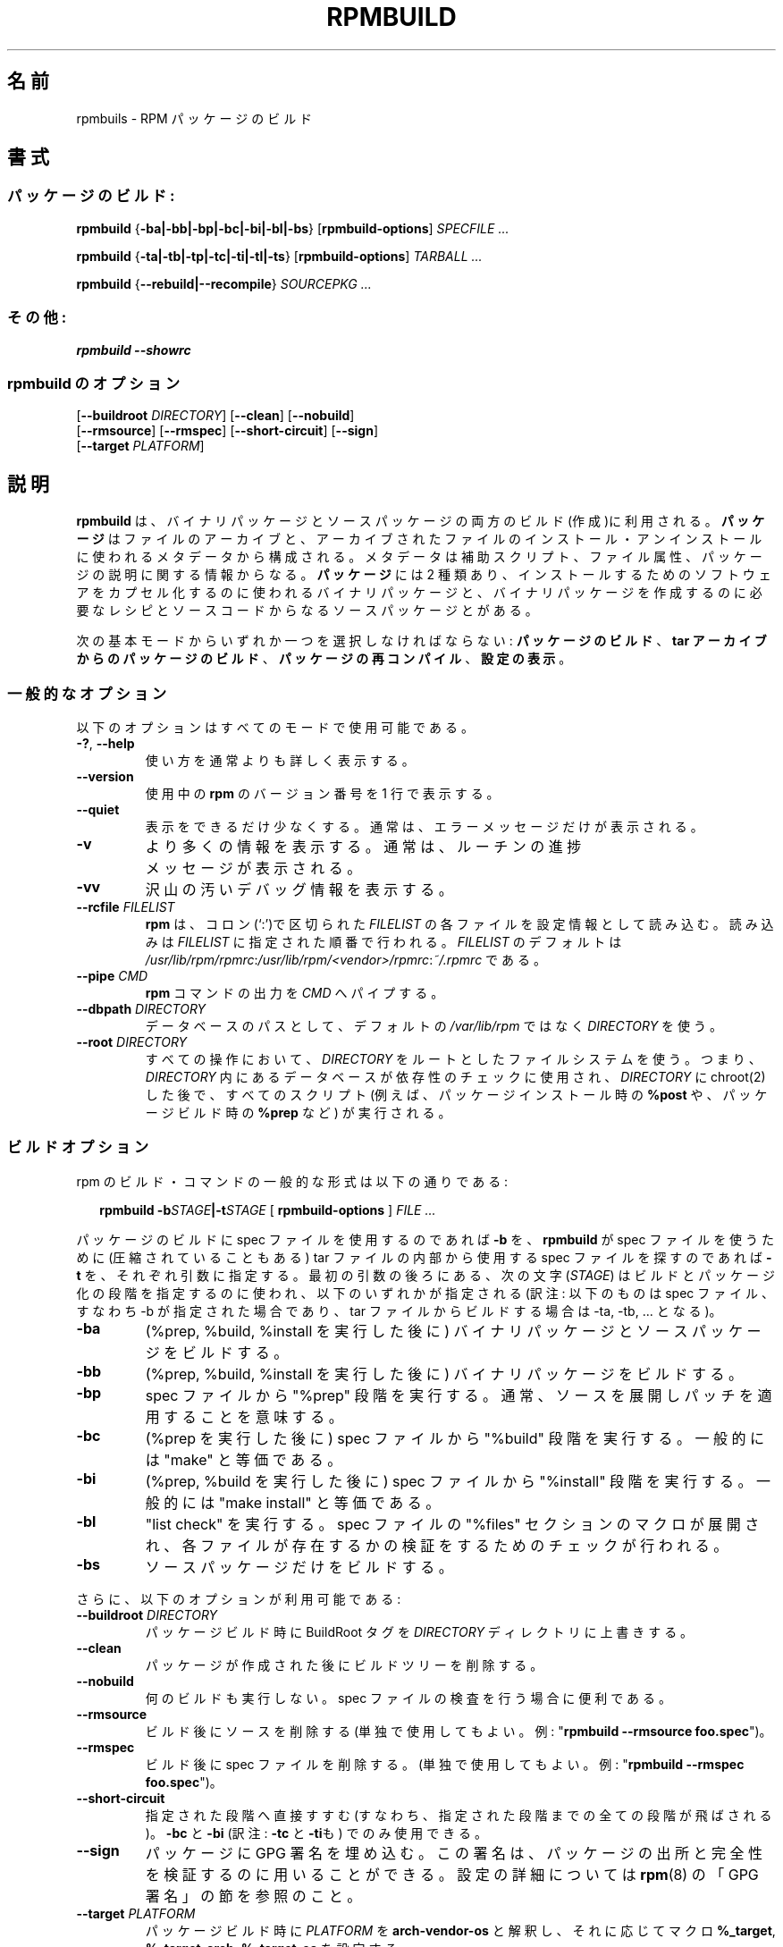 .\" This manpage has been automatically generated by docbook2man 
.\" from a DocBook document.  This tool can be found at:
.\" <http://shell.ipoline.com/~elmert/comp/docbook2X/> 
.\" Please send any bug reports, improvements, comments, patches, 
.\" etc. to Steve Cheng <steve@ggi-project.org>.
.\"
.\" This program is free software; you can redistribute it and/or modify
.\" it under the terms of the GNU General Public License as published by
.\" the Free Software Foundation; either version 2, or (at your option)
.\" any later version.
.\"
.\" This program is distributed in the hope that it will be useful,
.\" but WITHOUT ANY WARRANTY; without even the implied warranty of
.\" MERCHANTABILITY or FITNESS FOR A PARTICULAR PURPOSE.  See the
.\" GNU General Public License for more details.
.\"
.\" You should have received a copy of the GNU General Public License
.\" along with this program; if not, write to the Free Software
.\" Foundation, Inc., 59 Temple Place - Suite 330, Boston, MA 02111-1307, 
.\" USA.
.\"
.\" Japanese Version Copyright (C) 2003 System Design and Research
.\" Institute Co.,Ltd. All rights reserved.
.\"
.\" Translated 14 March 2003 by
.\"   System Design and Research Institute Co.,Ltd. <info@sdri.co.jp>
.\"
.TH "RPMBUILD" "8" "09 June 2002" "Red Hat, Inc."
.SH 名前
rpmbuils \- RPM パッケージのビルド
.SH 書式
.SS パッケージのビルド:
\fBrpmbuild\fR {\fB-ba|-bb|-bp|-bc|-bi|-bl|-bs\fR} [\fBrpmbuild-options\fR] \fB\fISPECFILE\fB\fR\fI ...\fR

\fBrpmbuild\fR {\fB-ta|-tb|-tp|-tc|-ti|-tl|-ts\fR} [\fBrpmbuild-options\fR] \fB\fITARBALL\fB\fR\fI ...\fR

\fBrpmbuild\fR {\fB--rebuild|--recompile\fR} \fB\fISOURCEPKG\fB\fR\fI ...\fR
.SS その他:
\fBrpmbuild\fR \fB--showrc\fR
.SS rpmbuild のオプション
  [\fB--buildroot \fIDIRECTORY\fB\fR] [\fB--clean\fR] [\fB--nobuild\fR]
  [\fB--rmsource\fR] [\fB--rmspec\fR] [\fB--short-circuit\fR] [\fB--sign\fR]
  [\fB--target \fIPLATFORM\fB\fR]
.SH 説明
.B rpmbuild
は、バイナリパッケージとソースパッケージの両方のビルド(作成)に利用される。
.B パッケージ
はファイルのアーカイブと、アーカイブされたファイルの
インストール・アンインストールに使われるメタデータから構成される。
メタデータは補助スクリプト、ファイル属性、
パッケージの説明に関する情報からなる。
.B パッケージ
には 2 種類あり、
インストールするためのソフトウェアをカプセル化するのに使われるバイナリ
パッケージと、バイナリパッケージを作成するのに必要なレシピとソースコード
からなるソースパッケージとがある。
.PP
次の基本モードからいずれか一つを選択しなければならない:
.BR パッケージのビルド 、 "tar アーカイブからのパッケージのビルド" 、
.BR パッケージの再コンパイル 、 設定の表示 。
.SS 一般的なオプション
以下のオプションはすべてのモードで使用可能である。
.TP
.BR \-? ", " \-\-help
使い方を通常よりも詳しく表示する。
.TP
\fB\-\-version\fR
使用中の
.B rpm
のバージョン番号を 1 行で表示する。
.TP
\fB\-\-quiet\fR
表示をできるだけ少なくする。
通常は、エラーメッセージだけが表示される。
.TP
\fB\-v\fR
より多くの情報を表示する。
通常は、ルーチンの進捗メッセージが表示される。
.TP
\fB\-vv\fR
沢山の汚いデバッグ情報を表示する。
.TP
.BI \-\-rcfile " FILELIST"
.B rpm
は、コロン(`:')で区切られた
.I FILELIST
の各ファイルを設定情報として読み込む。
読み込みは
.I FILELIST
に指定された順番で行われる。
.I FILELIST
のデフォルトは
.IR /usr/lib/rpm/rpmrc : /usr/lib/rpm/<vendor>/rpmrc : ~/.rpmrc
である。
.TP
.BI \-\-pipe  " CMD"
.B rpm
コマンドの出力を
.I CMD
へパイプする。
.TP
.BI \-\-dbpath " DIRECTORY"
データベースのパスとして、デフォルトの
.I /var/lib/rpm
ではなく
.I DIRECTORY
を使う。
.TP
.BI \-\-root " DIRECTORY"
.\" motoki: after 以下が will be used for 〜 にかかるのかが不明。
.\" motoki: will be run にだけかかるのだと思いますが・・・
すべての操作において、
.I DIRECTORY
をルートとしたファイルシステムを使う。
つまり、
.I DIRECTORY
内にあるデータベースが依存性のチェックに使用され、
.I DIRECTORY
に chroot(2) した後で、すべてのスクリプト
(例えば、パッケージインストール時の
.B %post
や、パッケージビルド時の
.B %prep
など) が実行される。
.SS ビルドオプション
rpm のビルド・コマンドの一般的な形式は以下の通りである:
.RS 0.2i
.PP
.B rpmbuild
.BI \-b STAGE |\-t STAGE
.RB "[ " rpmbuild\-options " ]"
.I "FILE ..."
.RE
.PP
パッケージのビルドに spec ファイルを使用するのであれば
.B \-b
を、
.B rpmbuild
が spec ファイルを使うために (圧縮されていることもある) tar ファイルの
内部から使用する spec ファイルを探すのであれば
.B \-t
を、それぞれ引数に指定する。
最初の引数の後ろにある、次の文字
.RI ( STAGE )
はビルドとパッケージ化の段階を指定するのに使われ、
以下のいずれかが指定される
(訳注: 以下のものは spec ファイル、すなわち \-b が指定された場合であり、
tar ファイルからビルドする場合は \-ta, \-tb, ... となる)。
.TP
\fB\-ba\fR
(%prep, %build, %install を実行した後に)
バイナリパッケージとソースパッケージをビルドする。
.TP
\fB\-bb\fR
(%prep, %build, %install を実行した後に)
バイナリパッケージをビルドする。
.TP
\fB\-bp\fR
spec ファイルから "%prep" 段階を実行する。
通常、ソースを展開しパッチを適用することを意味する。
.TP
\fB\-bc\fR
(%prep を実行した後に)
spec ファイルから "%build" 段階を実行する。
一般的には "make" と等価である。
.TP
\fB\-bi\fR
(%prep, %build を実行した後に)
spec ファイルから "%install" 段階を実行する。
一般的には "make install" と等価である。
.TP
\fB\-bl\fR
"list check" を実行する。
spec ファイルの "%files" セクションのマクロが展開され、
各ファイルが存在するかの検証をするためのチェックが行われる。
.TP
\fB\-bs\fR
ソースパッケージだけをビルドする。
.PP
さらに、以下のオプションが利用可能である:
.TP
.BI \-\-buildroot " DIRECTORY"
パッケージビルド時に BuildRoot タグを
.I DIRECTORY
ディレクトリに上書きする。
.TP
\fB\-\-clean\fR
パッケージが作成された後にビルドツリーを削除する。
.TP
\fB\-\-nobuild\fR
何のビルドも実行しない。spec ファイルの検査を行う場合に便利である。
.TP
\fB\-\-rmsource\fR
ビルド後にソースを削除する
(単独で使用してもよい。例: "\fBrpmbuild \-\-rmsource foo.spec\fR")。
.TP
\fB\-\-rmspec\fR
ビルド後に spec ファイルを削除する。
(単独で使用してもよい。例: "\fBrpmbuild \-\-rmspec foo.spec\fR")。
.TP
\fB\-\-short\-circuit\fR
指定された段階へ直接すすむ(すなわち、指定された段階までの全ての段階が
飛ばされる)。
.B \-bc
と
.B \-bi
(訳注:
.B \-tc
と
.BR \-ti も)
でのみ使用できる。
.TP
\fB\-\-sign\fR
パッケージに GPG 署名を埋め込む。
この署名は、パッケージの出所と完全性を検証するのに用いることができる。
設定の詳細については
.BR rpm (8)
の「GPG 署名」の節を参照のこと。
.TP
.BI \-\-target " PLATFORM"
パッケージビルド時に
.I PLATFORM
を
.B arch-vendor-os
と解釈し、それに応じてマクロ
.BR %_target ,
.BR %_target_arch ,
.B %_target_os
を設定する。
.SS ビルドと再コンパイルのオプション
rpm を使ってビルドするには、他にも 2 つのやり方がある。
.RS 0.2i
.PP
.BI "rpmbuild \-\-rebuild|\-\-recompile" " SOURCEPKG ..."
.RE
.PP 
この方法で起動された場合、
.B rpmbuild
は指定されたソースパッケージをインストールし、
準備、コンパイル、インストールを行う。
さらに、
.B \-\-rebuild
の場合、新たなバイナリパッケージをビルドする。ビルドか完了したら
ビルドディレクトリは
.RB ( \-\-clean
を指定した場合と同様に)削除され、
パッケージのソースと spec ファイルも削除される。
.SS "SHOWRC"
コマンド
.RS .02i
.PP
.B "rpmbuild \-\-showrc"
.RE
.PP
は
.B rpmbuild
が使う設定ファイル、
.I rpmrc
と
.I macros
で現在セットされているオプションすべての値を表示する。
.SH ファイル
.SS "rpmrc の設定"
.nf
\fI/usr/lib/rpm/rpmrc\fR
\fI/usr/lib/rpm/<vendor>/rpmrc\fR
\fI/etc/rpmrc\fR
\fI~/.rpmrc\fR
.fi
.SS マクロの設定
.nf
\fI/usr/lib/rpm/macros\fR
\fI/usr/lib/rpm/<vendor>/macros\fR
\fI/etc/rpm/macros\fR
\fI~/.rpmmacros\fR
.fi
.SS データベース
.nf
\fI/var/lib/rpm/Basenames\fR
\fI/var/lib/rpm/Conflictname\fR
\fI/var/lib/rpm/Dirnames\fR
\fI/var/lib/rpm/Filemd5s\fR
\fI/var/lib/rpm/Group\fR
\fI/var/lib/rpm/Installtid\fR
\fI/var/lib/rpm/Name\fR
\fI/var/lib/rpm/Packages\fR
\fI/var/lib/rpm/Providename\fR
\fI/var/lib/rpm/Provideversion\fR
\fI/var/lib/rpm/Pubkeys\fR
\fI/var/lib/rpm/Removed\fR
\fI/var/lib/rpm/Requirename\fR
\fI/var/lib/rpm/Requireversion\fR
\fI/var/lib/rpm/Sha1header\fR
\fI/var/lib/rpm/Sigmd5\fR
\fI/var/lib/rpm/Triggername\fR
.fi
.SS 一時ファイル
\fI/var/tmp/rpm*\fR
.SH 関連項目
.BR popt (3),
.BR rpm2cpio (8),
.BR gendiff (1),
.BR rpm (8),
.nf

.UR http://www.rpm.org/
.B http://www.rpm.org/
.UE
.fi
.SH 著者
.nf
Marc Ewing <marc@redhat.com>
Jeff Johnson <jbj@redhat.com>
Erik Troan <ewt@redhat.com>
.fi
